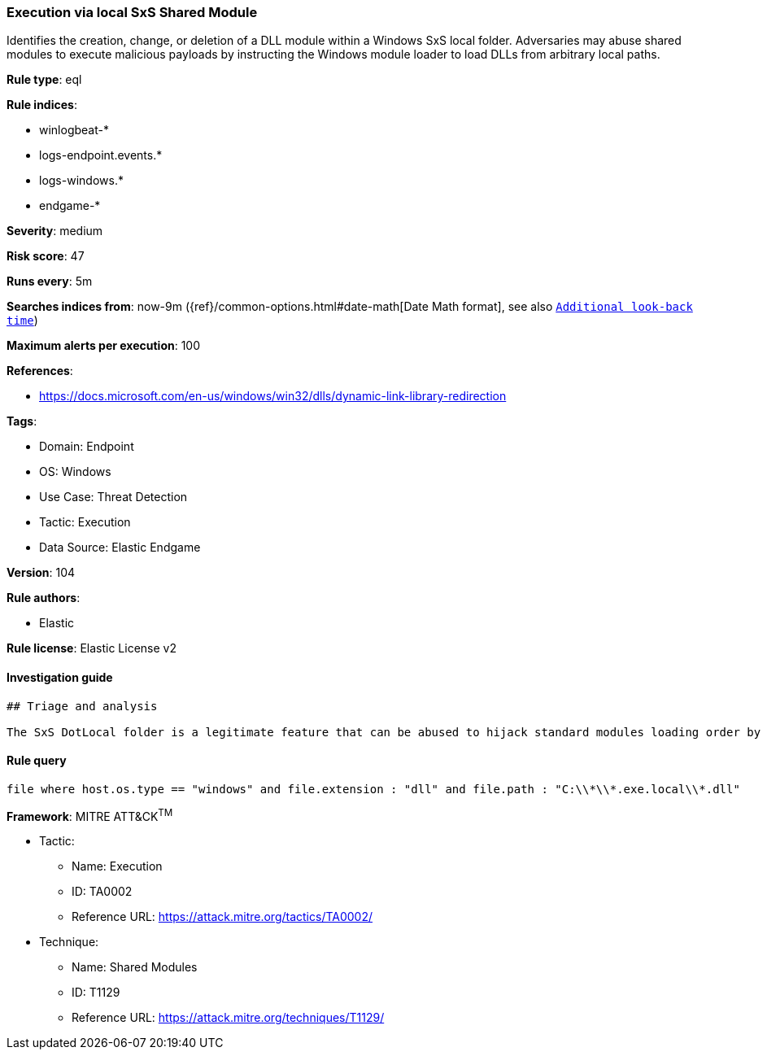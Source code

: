[[prebuilt-rule-8-7-7-execution-via-local-sxs-shared-module]]
=== Execution via local SxS Shared Module

Identifies the creation, change, or deletion of a DLL module within a Windows SxS local folder. Adversaries may abuse shared modules to execute malicious payloads by instructing the Windows module loader to load DLLs from arbitrary local paths.

*Rule type*: eql

*Rule indices*: 

* winlogbeat-*
* logs-endpoint.events.*
* logs-windows.*
* endgame-*

*Severity*: medium

*Risk score*: 47

*Runs every*: 5m

*Searches indices from*: now-9m ({ref}/common-options.html#date-math[Date Math format], see also <<rule-schedule, `Additional look-back time`>>)

*Maximum alerts per execution*: 100

*References*: 

* https://docs.microsoft.com/en-us/windows/win32/dlls/dynamic-link-library-redirection

*Tags*: 

* Domain: Endpoint
* OS: Windows
* Use Case: Threat Detection
* Tactic: Execution
* Data Source: Elastic Endgame

*Version*: 104

*Rule authors*: 

* Elastic

*Rule license*: Elastic License v2


==== Investigation guide


[source, markdown]
----------------------------------
## Triage and analysis

The SxS DotLocal folder is a legitimate feature that can be abused to hijack standard modules loading order by forcing an executable on the same application.exe.local folder to load a malicious DLL module from the same directory.
----------------------------------

==== Rule query


[source, js]
----------------------------------
file where host.os.type == "windows" and file.extension : "dll" and file.path : "C:\\*\\*.exe.local\\*.dll"

----------------------------------

*Framework*: MITRE ATT&CK^TM^

* Tactic:
** Name: Execution
** ID: TA0002
** Reference URL: https://attack.mitre.org/tactics/TA0002/
* Technique:
** Name: Shared Modules
** ID: T1129
** Reference URL: https://attack.mitre.org/techniques/T1129/
